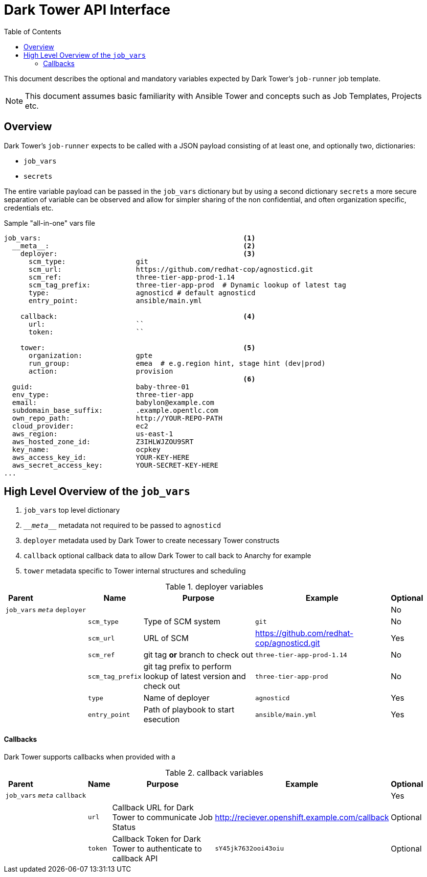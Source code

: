 :toc2:

= Dark Tower API Interface

This document describes the optional and mandatory variables expected by Dark Tower's `job-runner` job template.

NOTE: This document assumes basic familiarity with Ansible Tower and concepts such as Job Templates, Projects etc. 

== Overview

Dark Tower's `job-runner` expects to be called with a JSON payload consisting of at least one, and optionally two, dictionaries:

* `job_vars`
* `secrets`

The entire variable payload can be passed in the `job_vars` dictionary but by using a second dictionary `secrets` a more secure separation of variable can be observed and allow for simpler sharing of the non confidential, and often organization specific, credentials etc.

.Sample "all-in-one" vars file
[source,yaml]
----
job_vars:                                                 <1>
  __meta__:                                               <2>
    deployer:                                             <3>
      scm_type:                 git
      scm_url:                  https://github.com/redhat-cop/agnosticd.git
      scm_ref:                  three-tier-app-prod-1.14
      scm_tag_prefix:           three-tier-app-prod  # Dynamic lookup of latest tag
      type:                     agnosticd # default agnosticd
      entry_point:              ansible/main.yml

    callback:                                             <4>
      url:                      ``
      token:                    `` 

    tower:                                                <5>
      organization:             gpte
      run_group:                emea  # e.g.region hint, stage hint (dev|prod)
      action:                   provision 
                                                          <6>
  guid:                         baby-three-01
  env_type:                     three-tier-app
  email:                        babylon@example.com
  subdomain_base_suffix:        .example.opentlc.com
  own_repo_path:                http://YOUR-REPO-PATH
  cloud_provider:               ec2
  aws_region:                   us-east-1
  aws_hosted_zone_id:           Z3IHLWJZOU9SRT
  key_name:                     ocpkey
  aws_access_key_id:            YOUR-KEY-HERE            
  aws_secret_access_key:        YOUR-SECRET-KEY-HERE
...

----

== High Level Overview of the `job_vars`

. `job_vars` top level dictionary
. `\___meta___` metadata not required to be passed to `agnosticd`
. `deployer` metadata used by Dark Tower to create necessary Tower constructs
. `callback` optional callback data to allow Dark Tower to call back to Anarchy for example
. `tower` metadata specific to Tower internal structures and scheduling


.deployer variables
[cols="4%,4%,5%,5%,38%,38%,6%"]
|=============================================
| Parent | | | Name | Purpose | Example | Optional 


| `job_vars`
| `__meta__`
| `deployer`
|
|
| 
| No 

|
|
| 
| `scm_type`                 
| Type of SCM system
| `git`
| No

|
|
| 
| `scm_url`
| URL of SCM
| https://github.com/redhat-cop/agnosticd.git
| Yes

|
|
| 
| `scm_ref`
| git tag *or* branch to check out
| `three-tier-app-prod-1.14`
| No

|
|
| 
| `scm_tag_prefix`
| git tag prefix to perform lookup of latest version and check out
| `three-tier-app-prod`
| No

|
|
| 
| `type`
| Name of deployer
| `agnosticd`
| Yes

|
|
| 
| `entry_point`
| Path of playbook to start esecution
| `ansible/main.yml`
| Yes

|=============================================


==== Callbacks

Dark Tower supports callbacks when provided with a 

.callback variables
[cols="4%,4%,5%,5%,38%,38%,6%"]
|=============================================
| Parent | | | Name | Purpose | Example | Optional 


| `job_vars`
| `__meta__`
| `callback`
|
|
|
| Yes




|
|
|
| `url`
| Callback URL for Dark Tower to communicate Job Status
| http://reciever.openshift.example.com/callback
| Optional

|
|
|
| `token`
| Callback Token for Dark Tower to authenticate to callback API
| `sY45jk7632ooi43oiu`
| Optional

|=============================================
